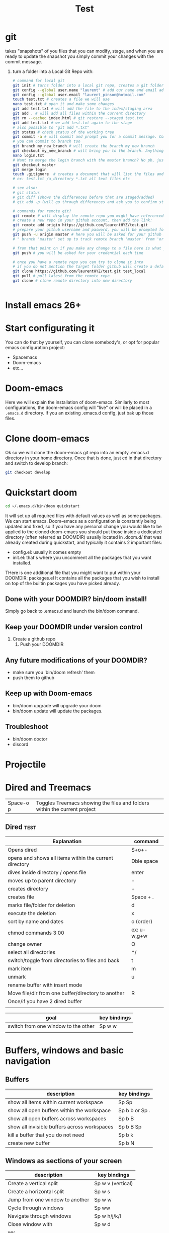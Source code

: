 
#+REVEAL_ROOT: https://cdn.jsdelivr.net/npm/reveal.js@3.8.0
#+TITLE: Test
* git
takes "snapshots" of you files that you can modify, stage, and when you are ready to update the snapshot you simply commit your changes with the commit message.
1) turn a folder into a Local Git Repo with:
   #+BEGIN_SRC sh
# command for local git
git init # turns folder into a local git repo, creates a git folder, don't touch it
git config --global user.name "laurent" # add our name and email address to your init config
git config --global user.email "laurent_pinson@hotmail.com"
touch test.txt # creates a file we will use
nano test.txt # open it and make some changes
git add test.txt # will add the file to the index/staging area
git add . # will add all files within the current directory
git rm --cached index.html # git restore --staged test.txt
git add test.txt # we add test.txt again to the stage
# also possible to "git add *.txt"
git status # check status of the working tree
git commit -a # will commit and prompt you for a commit message. Commits to master by default.
# you can commit to branch too
git branch my_new_branch # will create the branch my_new_branch
git checkout my_new_branch # will bring you to the branch. Anything  you modify or create will only exist within that branch.
nano login.txt
# Want to merge the login branch with the master branch? No pb, just go back to the master and merge
git checkout master
git merge login
touch .gitignore  # creates a document that will list the files and directories you wish to be ignored during commits
# ex: test.txt /a_directory *.txt all text files etc

# see also:
# git status
# git diff (shows the differences before that are staged/added)
# git add -p (will go through differences and ask you to confirm stage/add)

# commands for remote git?
git remote # will display the remote repo you might have referenced
# create a new repo in your github account, then add the link:
git remote add origin https://github.com/laurentHYZ/test.git
# prepare your github username and pasword, you will be prompted for them soom
git push -u origin master # here you will be asked for your github info
# " branch 'master' set up to track remote branch 'master' from 'origin'"

# from that point on if you make any change to a file here is what you need to do:
git push # you will be asked for your credential each time

# once you have a remote repo you can try to clone it into
# if you do not mention the target folder github will create a default folder with same name as origin.
git clone https://github.com/laurentHYZ/test.git test_local
git pull # pull latest from the remote repo
git clone # clone remote directory into new directory


   #+END_SRC
* Install emacs 26+
* Start configurating it
You can do that by yourself, you can clone somebody's, or opt for popular emacs configuration project:
- Spacemacs
- Doom-emacs
- etc...
* Doom-emacs
Here we will explain the installation of doom-emacs.
Similarly to most configurations, the doom-emacs config will "live" or will be placed in a =.emacs.d= directory.
If you an existing .emacs.d config, just bak up those files.
* Clone doom-emacs
Ok so we will clone the doom-emacs git repo into an empty .emacs.d directory in your home directory.
Once that is done, just cd in that directory and switch to develop branch:
#+BEGIN_SRC sh
git checkout develop
#+END_SRC
* Quickstart doom
#+BEGIN_SRC sh
cd ~/.emacs.d/bin/doom quickstart
#+END_SRC
It will set up all required files with default values as well as some packages.
We can start emacs.
Doom-emacs as a configuration is constantly being updated and fixed, so if you have any personal change you would like to be applied to the cloned doom-emacs you should put those inside a dedicated directory (often referred as DOOMDIR) usually located in .doom.d/ that was already created during quickstart, and typically it contains 2 important files:
- config.el: usually it comes empty
- init.el: that's where you uncomment all the packages that you want installed.
THere is one additional file that you might want to put within your DOOMDIR: packages.el
It contains all the packages that you wish to install on top of the builtin packages you have picked already.
** Done with your DOOMDIR? bin/doom install!
Simply go back to .emacs.d and launch the bin/doom command.
** Keep your DOOMDIR under version control
1) Create a github repo
   1) Push your DOOMDIR
** Any future modifications of  your DOOMDIR?
 - make sure you 'bin/doom refresh' them
 - push them to github
** Keep up with Doom-emacs
- bin/doom upgrade will upgrade your doom
- bin/doom update will update the packages.
** Troubleshoot
- bin/doom doctor
- discord
* Projectile
* Dired and Treemacs
| Space-o p           | Toggles Treemacs showing the files and folders within the current project |

** Dired :test:
| Explanation                                            | command     |
|--------------------------------------------------------+-------------|
| Opens dired                                            | S+o+-       |
| opens and shows all items within the current directory | Dble space  |
| dives inside directory / opens file                    | enter       |
|--------------------------------------------------------+-------------|
| moves up to parent directory                           | -           |
|--------------------------------------------------------+-------------|
| creates directory                                      | +           |
| creates file                                           | Space + .   |
| marks file/folder for deletion                         | d           |
| execute the deletion                                   | x           |
| sort by name and dates                                 | o (order)   |
| chmod commands 3:00                                    | ex: u-w,g+w |
| change owner                                           | O           |
| select all directories                                 | */          |
| switch/toggle from directories to files and back       | t           |
| mark item                                              | m           |
| unmark                                                 | u           |
| rename buffer with insert mode                         |             |
| Move file/dir from one buffer/directory to another     | R           |
| Once/if you have 2 dired buffer                        |             |
|                                                        |             |

| goal                                | key bindings |
|-------------------------------------+--------------|
| switch from one window to the other | Sp w w       |
|                                     |              |
* Buffers, windows and basic navigation
** Buffers
  | description                                  | key bindings    |
  |----------------------------------------------+-----------------|
  | show all items within current workspace      | Sp Sp           |
  | show all open buffers within the workspace   | Sp b b  or Sp . |
  | show all open buffers across workspaces      | Sp b B          |
  | show all invisible buffers across workspaces | Sp b B Sp       |
  | kill a buffer that you do not need           | Sp b k          |
  | create new buffer                            | Sp b N          |
** Windows as sections of your screen
| description                     | key bindings      |
|---------------------------------+-------------------|
| Create a vertical split         | Sp w v (vertical) |
| Create a horizontal split       | Sp w s            |
| Jump from one window to another | Sp w w            |
| Cycle through windows           | Sp ww             |
| Navigate through windows        | Sp w h/j/k/l      |
| Close window with               | Sp w d            |
| wv                              |                   |
** Frame: your emacs onscreen real-estate.
* Installing packages in doom-emacs

I think [[https://www.youtube.com/watch?v=WSF4EgQqa3Q&list=PLhXZp00uXBk4np17N39WvB80zgxlZfVwj&index=15][this]] video @4:30 is a very good summary of package installation in doom-emacs! 

| description                            | key bindings |
|----------------------------------------+--------------|
| Access your packages.el within DOOMDIR | Sp f p etc   |
|                                        |              |
|                                        |              |
|                                        |              |
 Within your packages.el you simply declare the package you wish to be downloaded and installed form the internet.
 Similar to many package management, except here there is no need to provide packages' version number.
  1) Edit your packages.el within your DOOMDIR
     #+BEGIN_SRC emacs-lisp
(package! org-super-agenda)
     #+END_SRC
  2) Go to ~/.emacs.d and bin/doom refresh
  3) Go to config.el and do the following
     #+BEGIN_SRC emacs-lisp
(def-package! org-super-agenda


  )  ;;macro used for package configuration in doom, it is a thin wrapper around use-package
     #+END_SRC
    Note: if you want to know more about def-package! here is what you can do:
   Sp-h-f(describe function)  and input _def-package!_.
* Change key-bindings
Check [[https://www.youtube.com/watch?v=FJq__bBi0nI&list=PLhXZp00uXBk4np17N39WvB80zgxlZfVwj&index=16][this video @5:20]]
* navigating your buffer with AVY
| description                                       | key bindings                              |
|---------------------------------------------------+-------------------------------------------|
| search for a (string of) character(s)             | g s Sp                                    |
| want this behavior across windows?                | Sp h v                                    |
| First let's access variable description           | Sp h v                                    |
| ...then check avy-all-windows, and toggle it to t |                                           |
| go-to word and delete it                          | g s Sp, then x-suggestedLettersCombo      |
| go-to and correct spelling with ispell            | g s Sp, UrTarget, i+suggestedLettersCombo |
| teleport                                          | g s Sp, UrTarget, t+selection             |
1) Place une chaise au niveau de la cuisine, Thales en aura besoin
   Prepare la
2) Prendre feuille bleue, la mettre sur le sol ( en lestant les coins )
3) Prendre le carton et placer chaque objet a' la place qui lui revient sur la feuille bleue.
4) INSPECTION (demander a' Papa de verifier le boulot)
5) Ouvre B, sors une recharge de colle, place la dans le pistolet C
6) prendre C, connecte son chargeur E, prepare un feuille A4
7) connecte le pistolet, connecte le tout au reseau electrique au niveau de la machine a' cafe,
8) place ta feuille A4 sous le pistolet pour proteger le plan de travail de la colle liquide qui va couler du pistolet une fois que celui ci sera pret a' ete utilise/
9) INSPECTION
10) prendre l'objet H et utilise le pour couper la bobine A afin d'obtenir des fils de longueur K
    Combien de bouts de fils? Compte le nombre de billes dans D et coupe un fil pour chaque bille
11) Marque le milieu de chaque fil a' l'aide du crayon L
12) INSPECTION+ BRIEFING

* Evil-multiedit
Powerful plugin/package by the author of spacemacs.
[[https://www.youtube.com/watch?v=zXdT5jY_ui0&list=PLhXZp00uXBk4np17N39WvB80zgxlZfVwj&index=8][Check this out]]
* Org-mode :test:
Personal knowledge Manager and outline tool.
A typical org-mode document that consists of:
- metadata
- titles and content
- tables etc
Org-mode documents are in fact simple non-prioritary text formatted.
Let's start

| description       | key bindings |
|-------------------+--------------|
| promote or demote | M-h and M-l  |
- unnumbered list
1) numbered list
** Links within org-mode
:PROPERTIES:
:ID:       b59f3691-27a2-44c2-82ff-bbfc1ef64cae
:END:

| description     | key-bindings                     |
|-----------------+----------------------------------|
| inner-doc links | =+ [[HeadlineName]]=             |
| create new link | Sp n l                           |
| cross-doc link  | Sp m l l then locate stored link |
| refiling links  |                                  |

- weblinks
[[https://www.youtube.com/watch?v=BRqjaN4-gGQ&list=PLhXZp00uXBk4np17N39WvB80zgxlZfVwj&index=10][This]]  is a great video about linking in doom-emacs.
Here is how you link:
First you copy the url you want to refer to, then you
Sp m l l, and evil-paste-after to paste (simple P will not paste, at least it did not in my emacs config).
- links to other parts of the document
This is how we would create a link to the next section called "Snippets":
== + [[Snippets]] ==
As long as you hit Enter you are take there
-Link to another part of the document: + ContentOfTheLink Sp m l target
+ [[Snippets for source code]]

+ Link to another document: visual select then Sp m l l file: +filepath :: HeadlineName or line#
  You can actually link to a word within the document, all you need is to access the variable org-link-search-must-match-exact-headline (using Sp h v)and set the default value from 'query-to-create to nil. From that point on you can simply refer to the target using the aforementioned Sp m l l, pick the file location and add ::yourWord. Voila!
 abc
+ links to elisp evaluation
  In other words we can have link that will trigger evalutation when clicked
  Here is [[elisp:(* 333 1234)][333*1234]]
abc
  All right so now we can execute code upon click, that means we can execute functions with a click, correct?
  Let's make so that the user can simply click in order to call the org-agenda function:
  You want to run the org-agenda? click [[elisp:org-agenda][here]]
  List files in my directory[[shell: ls -la][here]]
+ links to words
+ bookmarks
+ refiling links to headlines within your document


/home/laurent/.doom.d/config.el

** Snippets
*** Snippets for source code
- "<s"
#+BEGIN_SRC python :results output b
for item in range(22):
    print(item)
#+END_SRC

#+RESULTS:
#+begin_example
0
1
2
3
4
5
6
7
8
9
10
11
12
13
14
15
16
17
18
19
20
21
#+end_example

If you want to work on that code from within a dedicated buffer simple type ' (that is Sp m ').

***
**** HOLD

** Tasks statuses: works on headlines!
| description                                | key-bindings                                      |
|--------------------------------------------+---------------------------------------------------|
| access todo menu                           | Sp m t                                            |
| cycle through todo statuses                | S + <-- -->                                       |
| add your file to the sniffer               | org-agenda-file-to-front                          |
| see all todo items gathered by sniffer     | Sp o a t                                          |
| filter items by their status               | N r (0r for all tasks, 1r for TODOs)              |
|--------------------------------------------+---------------------------------------------------|
| YOU CAN FOCUS YOUR WORK ON SPECIFIC FOLDER | Access the org-agenda-files var and set its value |

** Priority cookies  S-up (for headlines again)
| description                | key-bindings |
|----------------------------+--------------|
| ajjust priority level with | S-up         |
|                            |              |

** DONE task a
** Tags with =SPC m q= and org-sparse-tree
| description                            | key-bindings |
|----------------------------------------+--------------|
| set headline tag                       | SPC m q      |
| view tagged items                      | SPC o a m    |
| view tagged portion of org-sparse-tree | C-c / m      |
Here I will only talk about local/headlin tags. We will see global tags later.
The table above shows how to set tags and view tagged items. Note that once you have tagged a title, this tag will be bound to this headline as well as with its children.
*** headline with one tag :test:
*** headline with 2 tags :test:testtag:
** Checkboxes
Todos are good, and used for headlines. When you want to be more granular and use checkboxes that's possible as well.

*** Lists types: learn to propagate changes
Imagine you have built a list of tasks. You want to go from ul to ol?
Simply modify the first element and let C-c C-c propagate the change.
+ a
+ b
+ c
+ d


*** Checkbox your list [ ] (C-c C-c won't work)
1) [-] a
   1) [X]
   2) [ ]
2) [ ] b
3) [ ] c
4) [ ] d
5) [ ]
   - [ ]
   - [ ]
   - [ ]
*** Marker/cookie to follow completion stage (/ or %)
 - [0%]
   - [ ]
   - [ ]
   - [ ]
   - [ ]
   - [ ]
*** How to reuse a virgin version of the checkbox-aided routine?
** Magit g git magit
*** magithub
magithub-clone
| description                     | key-bindings |
|---------------------------------+--------------|
| jump to the magit status buffer | C-x g        |
| refresh git status              | g r          |
| switch to open buffer           | C b b        |
| Diffing                         | D            |
| Logging                         | L            |
| Blaming                         |              |
| Staging                         | s/u/S/U      |
| ``                              |              |
* Demoing Stuff in emacs
** use command-log


* Jokes
- digression machine:
  "c'est a' tomber parterre!
  - ca veut dire quoi
  - ca veut dire ...
    - ca veut dire que blablabla. Putain arrete tes digressions a' la con
    - ok tu as raison
  - mmm c'est delicieux, une vraie tuerie"

- forewords: these sketches might seem violent and unbearable for some readers, however note that they are a soft version of reality
  - " ni shi e? ni yao mian1bao1?
    - putain get your tones straight, you are going to mess up his chinese!
    - Ok tu as raison.
    -xiexie "
    - xiexie ma1ma3!
    - fuck"
 -I am not from your hometown, I am not a whore.
    " You don't know me, you never saw me mad, beware because I am going to go mad! I am from the hood!"
    " You are from the hood, you are from wudaokou you are so tough"
    " Well I am from wudaokou, I am not from your hometown! I am not a whore!"
  -
*
* Lisp Online class
| terms   | definition |
|---------+------------|
| process |            |
Computer Science is not a science, just as geo-metrie is not about using tools to mesure areas.
Let's follow along Hal Abelson and Gerald Jay Sussman and imagine that computer science is akin to magic.
Right now we are in the early days of computer sciences and we might not realize that the heart of our work is an attempt at formalizing our intuition about the way things work. We are trying to develop a precise language that explain processes ( how to do things )
Declarative knowledge:
#+BEGIN_QUOTE
sqrt(x) is the y such that:
Y** = x  and y>= 0
#+END_QUOTE
Imperative knowledge/method/process: finding the sqrt by successive averaging
#+BEGIN_QUOTE
make a guess G
improve the guess by averaging G and x/G
keep improving the guess until it is good enough
#+END_QUOTE
135764
** what are processes? what is their relationships with procedures?
They are like magical spirits that live in the computer and do some things.
Processes are controlled by patterns of rules called procedures.
We want to use that magic, and as all sorcerers use mysterious languages ( summerian, babylonian etc )...we are going to control our spirits using a language called LISP as this language was designed to cast the spells (writing procedures) in order direct the processes.
Learning the rules of LISP is easy, just like with chess rules can be learnt in a matter of minutes.
Just like chess it is not easy to understand the consequences of the rules, and apply them properly.
Unlike chess it is frequent in computer sciences that the problems that we are trying to solve are so large that the programs can spread across thousands of page and are soon too complex to be managed by one single person...and that in fact puts some new stress on the your program...and so the corner-stone of computer science become the development of techniques to control the complexity of large systems.
Is that anything new? Various industries rely on complex systems, but they also have to deal with real components while CS is dealing with idealized components, and so when building a program there is not much difference between what you can imagine and what you can build (hence the analogy with magic).
In conclusion CS is an abstract form of engineering as you can ignore the constraints imposed by reality.
What are the techniques used in CS? some are specific to CS, some are used in other industries:
- black-box abstraction to suppress detailed implementation so as to be able to move on to bigger boxes
- conventional interfaces
  So that we can (* 2 (+ a b)) can be used with integers, vectors, wavelength etc. or any objects a, b that some coders might want to plug to our existing black box extractions.
  - generic operations
  - large-scale structures
  - OOP
  - operation of aggregates
  -
- making new design language.
  We will express in LISP the process of interpreting LISP itself.
- metalinguistic abstraction
  - interpretation apply-eval
  - ex of using the apply-eval loop to create a new language: logic programming
  - implementation on hardware
** ok let's start with lisp
questions to ask:
- primitive elements
- means of combination (using primitive elements to create new objects)
- means of abstraction ( using what we create as abstract elements )
*** Primitive data and procedures in Lisp
*** Means of combinations
In lisp 3 is a primitive data (or its representation of Plato's 3),2.5 is a primitive data, 0.5 as well.
"+" is also a primitive object in lisp.
What is the sum of 3, 2.5 and 0.5? Well let's just apply the sum operator to those 3 numbers,Gkj
(+ 3 2.5 0.5) is called a combination. Combo usually apply an operator to operands and are between parenthesis.
Note that operands themselves can be combinations:
(+ (+ 2 3) 5)

**** Prefix notation
#+CAPTION: This is the caption for the next figure link (or table)
#+NAME:   fig:SED-HR4049
[[~/Documents/tree.png]]
*** Means of abstraction with DEFINE
We can define new vocabulary
#+BEGIN_SRC common-lisp
(DEFINE A (* 5 5))
#+END_SRC
We can also define more general function
#+BEGIN_SRC common-lisp
(DEFINE (SQUARE X) (* X X))

#+END_SRC
The definition above is ok, but that's syntactic sugar (that's a more convenient way) for the real code below.
Using lambda within the definition makes it clearer that we are indeed naming something that is a procedure, and it is also more faithful to the way things happen.
#+BEGIN_SRC common-lisp
(DEFINE SQUARE (LAMBDA (X) (* X X)))
;;; Define square TO BE :
;;; make a procedure
;;; with an argument X
;;; that returns the result of multiplying X by X
#+END_SRC
#+CAPTION: This is the caption for the next figure link (or table)
#+NAME:   fig:02
[[~/Documents/COND.png]]
#+BEGIN_SRC common-lisp
(DEFINE (ABS X)
  (COND ((< X 0) (-X))
        ((= X 0) (0))
        ((> X 0) (X)) ))


#+END_SRC
Another way to write that case analysis:
#+BEGIN_SRC common-lisp
(DEFINE (ABS X)
  (IF (< X 0)
     (-X)
  X))

#+END_SRC
*** Recap of lesson 1
Note that we have now all we need to write any program.
#+CAPTION: What we have learnt until now
#+NAME:   fig:04
[[~/Documents/Lecture01table.png]]
---------------------------------------------------------------------------------------
*** Evaluating combos with the rule of substitution
How do combinations get evaluated? Let's look at the rule of substitution:
#+BEGIN_QUOTE
To evaluate an application:
-Evaluate the operator in order to get the procedure
-Evaluate the operands to get arguments
-Apply the procedure to the arguments:
    -copy the body of the procedure, substituting the arguments so that they take the place of the formal arguments in the procedure
    -evaluate the resulting new body

#+END_QUOTE
So right now and for the next lessons let's religiously believe that the computer works as follow:
#+CAPTION: That's how the computer reduces your combinations
#+NAME:   fig:05
[[~/Documents/religiously.png]]

So the reduction above is good enough for now, let's move on.
*** Evaluating conditional expression

Explaining IF and conditionals in general.
#+BEGIN_SRC common-lisp
(IF <predicate> ;;; the thing that evaluates to true or false
    <consequent>
    <alternative)
#+END_SRC

**** Should you really remember the terms Predicate, Consequent, Alternative?
:PROPERTIES:
:NOTER_DOCUMENT: /home/laurent/Downloads/sicp.pdf
:END:
Yes. Just like in sorcery: when you know the name of a spirit you have power over it!
So PCA!

#+CAPTION: Rule to evaluate and IF expression
#+NAME:   fig:05
[[~/Documents/IFexpression.png]]

***** Skeleton of sicp.pdf

****** Link on page 2: [[http://mitpress.mit.edu/sicp/][mitpress.mit.edu]]
:PROPERTIES:
:NOTER_PAGE: (2 . 0.569104)
:END:

****** Link on page 2: [[http://creativecommons.org/licenses/by-sa/4.0/][  .]]
:PROPERTIES:
:NOTER_PAGE: (2 . 0.569104)
:END:

****** Link on page 2: [[http://sicpebook.wordpress.com][2.andresraba5.6]]
:PROPERTIES:
:NOTER_PAGE: (2 . 0.793894)
:END:

****** Link on page 2: [[http://www.neilvandyke.org/sicp-texi/][2.neilvandyke4]]
:PROPERTIES:
:NOTER_PAGE: (2 . 0.816373)
:END:

****** Unofficial Texinfo Format
:PROPERTIES:
:NOTER_PAGE: (9 . 0.106602)
:END:

******* Link on page 10: [[http://ocw.mit.edu/courses/electrical-engineering-and-computer-science/6-001-structure-and-interpretation-of-computer-programs-spring-2005/video-lectures/][ ]]
:PROPERTIES:
:NOTER_PAGE: (10 . 0.724023)
:END:

******* Link on page 10: [[http://groups.csail.mit.edu/mac/classes/6.001/abelson-sussman-lectures/][ ]]
:PROPERTIES:
:NOTER_PAGE: (10 . 0.724023)
:END:

****** Dedication
:PROPERTIES:
:NOTER_PAGE: (12 . 0.106602)
:END:

****** Foreword
:PROPERTIES:
:NOTER_PAGE: (13 . 0.106602)
:END:

****** Preface to the Second Edition
:PROPERTIES:
:NOTER_PAGE: (19 . 0.106602)
:END:

******* Link on page 20: [[http://mitpress.mit.edu/sicp][hp://mitpress.mit.edu/sicp]]
:PROPERTIES:
:NOTER_PAGE: (20 . 0.592816)
:END:

****** Preface to the First Edition
:PROPERTIES:
:NOTER_PAGE: (21 . 0.106602)
:END:

****** Acknowledgments
:PROPERTIES:
:NOTER_PAGE: (25 . 0.106602)
:END:

****** Building Abstractions with Procedures
:PROPERTIES:
:NOTER_PAGE: (29 . 0.106602)
:END:

******* The Elements of Programming
:PROPERTIES:
:NOTER_PAGE: (34 . 0.106602)
:END:

******** Expressions
:PROPERTIES:
:NOTER_PAGE: (35 . 0.181276)
:END:

******** Naming and the Environment
:PROPERTIES:
:NOTER_PAGE: (38 . 0.308651)
:END:

******** Evaluating Combinations
:PROPERTIES:
:NOTER_PAGE: (40 . 0.155185)
:END:

******** Compound Procedures
:PROPERTIES:
:NOTER_PAGE: (43 . 0.257382)
:END:

******** The Substitution Model for Procedure Application
:PROPERTIES:
:NOTER_PAGE: (46 . 0.232061)
:END:

******** Conditional Expressions and Predicates
:PROPERTIES:
:NOTER_PAGE: (50 . 0.257275)
:END:

******** Example: Square Roots by Newton's Method
:PROPERTIES:
:NOTER_PAGE: (56 . 0.257705)
:END:

******** Procedures as Black-Box Abstractions
:PROPERTIES:
:NOTER_PAGE: (61 . 0.716688)
:END:

******* Procedures and the Processes They Generate
:PROPERTIES:
:NOTER_PAGE: (68 . 0.106602)
:END:

******** Linear Recursion and Iteration
:PROPERTIES:
:NOTER_PAGE: (69 . 0.385151)
:END:

******** Tree Recursion
:PROPERTIES:
:NOTER_PAGE: (75 . 0.692191)
:END:

******** Orders of Growth
:PROPERTIES:
:NOTER_PAGE: (82 . 0.51754)
:END:

******** Exponentiation
:PROPERTIES:
:NOTER_PAGE: (85 . 0.434826)
:END:

******** Greatest Common Divisors
:PROPERTIES:
:NOTER_PAGE: (90 . 0.483373)
:END:

******** Example: Testing for Primality
:PROPERTIES:
:NOTER_PAGE: (93 . 0.436026)
:END:

******* Formulating Abstractions with Higher-Order Procedures
:PROPERTIES:
:NOTER_PAGE: (102 . 0.694107)
:END:

******** Procedures as Arguments
:PROPERTIES:
:NOTER_PAGE: (104 . 0.106602)
:END:

******** Constructing Procedures Using lambda
:PROPERTIES:
:NOTER_PAGE: (111 . 0.106602)
:END:

******** Procedures as General Methods
:PROPERTIES:
:NOTER_PAGE: (117 . 0.106602)
:END:

******** Procedures as Returned Values
:PROPERTIES:
:NOTER_PAGE: (125 . 0.106602)
:END:

****** Building Abstractions with Data
:PROPERTIES:
:NOTER_PAGE: (135 . 0.106602)
:END:

******* Introduction to Data Abstraction
:PROPERTIES:
:NOTER_PAGE: (140 . 0.539942)
:END:

******** Example: Arithmetic Operations for Rational Numbers
:PROPERTIES:
:NOTER_PAGE: (141 . 0.436116)
:END:

******** Abstraction Barriers
:PROPERTIES:
:NOTER_PAGE: (146 . 0.608313)
:END:

******** What Is Meant by Data?
:PROPERTIES:
:NOTER_PAGE: (150 . 0.414269)
:END:

******** Extended Exercise: Interval Arithmetic
:PROPERTIES:
:NOTER_PAGE: (154 . 0.537704)
:END:

******* Hierarchical Data and the Closure Property
:PROPERTIES:
:NOTER_PAGE: (160 . 0.479845)
:END:

******** Representing Sequences
:PROPERTIES:
:NOTER_PAGE: (162 . 0.359687)
:END:

******** Hierarchical Structures
:PROPERTIES:
:NOTER_PAGE: (174 . 0.823308)
:END:

******** Sequences as Conventional Interfaces
:PROPERTIES:
:NOTER_PAGE: (182 . 0.444622)
:END:

******** Example: A Picture Language
:PROPERTIES:
:NOTER_PAGE: (200 . 0.497609)
:END:

******* Symbolic Data
:PROPERTIES:
:NOTER_PAGE: (220 . 0.473721)
:END:

******** Quotation
:PROPERTIES:
:NOTER_PAGE: (220 . 0.651899)
:END:

******** Example: Symbolic Differentiation
:PROPERTIES:
:NOTER_PAGE: (225 . 0.200007)
:END:

******** Example: Representing Sets
:PROPERTIES:
:NOTER_PAGE: (232 . 0.817256)
:END:

******** Example: Huffman Encoding Trees
:PROPERTIES:
:NOTER_PAGE: (246 . 0.30455)
:END:

******* Multiple Representations for Abstract Data
:PROPERTIES:
:NOTER_PAGE: (257 . 0.386996)
:END:

******** Representations for Complex Numbers
:PROPERTIES:
:NOTER_PAGE: (259 . 0.818258)
:END:

******** Tagged data
:PROPERTIES:
:NOTER_PAGE: (265 . 0.106602)
:END:

******** Data-Directed Programming and Additivity
:PROPERTIES:
:NOTER_PAGE: (270 . 0.380746)
:END:

******* Systems with Generic Operations
:PROPERTIES:
:NOTER_PAGE: (282 . 0.106602)
:END:

******** Generic Arithmetic Operations
:PROPERTIES:
:NOTER_PAGE: (282 . 0.814444)
:END:

******** Combining Data of Different Types
:PROPERTIES:
:NOTER_PAGE: (290 . 0.106602)
:END:

******** Example: Symbolic Algebra
:PROPERTIES:
:NOTER_PAGE: (301 . 0.73336)
:END:

****** Modularity, Objects, and State
:PROPERTIES:
:NOTER_PAGE: (322 . 0.106602)
:END:

******* Assignment and Local State
:PROPERTIES:
:NOTER_PAGE: (324 . 0.285175)
:END:

******** Local State Variables
:PROPERTIES:
:NOTER_PAGE: (325 . 0.385151)
:END:

******** The Benefits of Introducing Assignment
:PROPERTIES:
:NOTER_PAGE: (333 . 0.46235)
:END:

******** The Costs of Introducing Assignment
:PROPERTIES:
:NOTER_PAGE: (339 . 0.518454)
:END:

******* The Environment Model of Evaluation
:PROPERTIES:
:NOTER_PAGE: (348 . 0.576205)
:END:

******** The Rules for Evaluation
:PROPERTIES:
:NOTER_PAGE: (350 . 0.739359)
:END:

******** Applying Simple Procedures
:PROPERTIES:
:NOTER_PAGE: (355 . 0.232294)
:END:

******** Frames as the Repository of Local State
:PROPERTIES:
:NOTER_PAGE: (358 . 0.475404)
:END:

******** Internal Definitions
:PROPERTIES:
:NOTER_PAGE: (365 . 0.106602)
:END:

******* Modeling with Mutable Data
:PROPERTIES:
:NOTER_PAGE: (369 . 0.106602)
:END:

******** Mutable List Structure
:PROPERTIES:
:NOTER_PAGE: (370 . 0.106602)
:END:

******** Representing Queues
:PROPERTIES:
:NOTER_PAGE: (381 . 0.530541)
:END:

******** Representing Tables
:PROPERTIES:
:NOTER_PAGE: (388 . 0.666888)
:END:

******** A Simulator for Digital Circuits
:PROPERTIES:
:NOTER_PAGE: (397 . 0.513565)
:END:

******** Propagation of Constraints
:PROPERTIES:
:NOTER_PAGE: (414 . 0.231614)
:END:

******* Concurrency: Time Is of the Essence
:PROPERTIES:
:NOTER_PAGE: (429 . 0.106602)
:END:

******** The Nature of Time in Concurrent Systems
:PROPERTIES:
:NOTER_PAGE: (431 . 0.359687)
:END:

******** Mechanisms for Controlling Concurrency
:PROPERTIES:
:NOTER_PAGE: (438 . 0.289741)
:END:

******* Streams
:PROPERTIES:
:NOTER_PAGE: (456 . 0.539853)
:END:

******** Streams Are Delayed Lists
:PROPERTIES:
:NOTER_PAGE: (458 . 0.38508)
:END:

******** Infinite Streams
:PROPERTIES:
:NOTER_PAGE: (469 . 0.710384)
:END:

******** Exploiting the Stream Paradigm
:PROPERTIES:
:NOTER_PAGE: (481 . 0.257776)
:END:

******** Streams and Delayed Evaluation
:PROPERTIES:
:NOTER_PAGE: (498 . 0.308615)
:END:

******** Modularity of Functional Programs and Modularity of Objects
:PROPERTIES:
:NOTER_PAGE: (506 . 0.63546)
:END:

****** Metalinguistic Abstraction
:PROPERTIES:
:NOTER_PAGE: (515 . 0.106602)
:END:

******* The Metacircular Evaluator
:PROPERTIES:
:NOTER_PAGE: (520 . 0.259621)
:END:

******** The Core of the Evaluator
:PROPERTIES:
:NOTER_PAGE: (522 . 0.799957)
:END:

******** Representing Expressions
:PROPERTIES:
:NOTER_PAGE: (529 . 0.39278)
:END:

******** Evaluator Data Structures
:PROPERTIES:
:NOTER_PAGE: (540 . 0.106602)
:END:

******** Running the Evaluator as a Program
:PROPERTIES:
:NOTER_PAGE: (545 . 0.704027)
:END:

******** Data as Programs
:PROPERTIES:
:NOTER_PAGE: (550 . 0.308723)
:END:

******** Internal Definitions
:PROPERTIES:
:NOTER_PAGE: (554 . 0.506599)
:END:

******** Separating Syntactic Analysis from Execution
:PROPERTIES:
:NOTER_PAGE: (562 . 0.646079)
:END:

******* Variations on a Scheme — Lazy Evaluation
:PROPERTIES:
:NOTER_PAGE: (569 . 0.259621)
:END:

******** Normal Order and Applicative Order
:PROPERTIES:
:NOTER_PAGE: (570 . 0.106602)
:END:

******** An Interpreter with Lazy Evaluation
:PROPERTIES:
:NOTER_PAGE: (572 . 0.620866)
:END:

******** Streams as Lazy Lists
:PROPERTIES:
:NOTER_PAGE: (583 . 0.512544)
:END:

******* Variations on a Scheme — Nondeterministic Computing
:PROPERTIES:
:NOTER_PAGE: (587 . 0.106602)
:END:

******** Amb and Search
:PROPERTIES:
:NOTER_PAGE: (589 . 0.62074)
:END:

******** Examples of Nondeterministic Programs
:PROPERTIES:
:NOTER_PAGE: (595 . 0.657862)
:END:

******** Implementing the amb Evaluator
:PROPERTIES:
:NOTER_PAGE: (606 . 0.457515)
:END:

******* Logic Programming
:PROPERTIES:
:NOTER_PAGE: (622 . 0.682252)
:END:

******** Deductive Information Retrieval
:PROPERTIES:
:NOTER_PAGE: (627 . 0.563419)
:END:

******** How the Query System Works
:PROPERTIES:
:NOTER_PAGE: (643 . 0.490733)
:END:

******** Is Logic Programming Mathematical Logic?
:PROPERTIES:
:NOTER_PAGE: (655 . 0.470104)
:END:

******** Implementing the Query System
:PROPERTIES:
:NOTER_PAGE: (663 . 0.706767)
:END:

********* The Driver Loop and Instantiation
:PROPERTIES:
:NOTER_PAGE: (663 . 0.821911)
:END:

********* The Evaluator
:PROPERTIES:
:NOTER_PAGE: (666 . 0.237004)
:END:

********* Finding Assertions by Pattern Matching
:PROPERTIES:
:NOTER_PAGE: (670 . 0.391311)
:END:

********* Rules and Unification
:PROPERTIES:
:NOTER_PAGE: (673 . 0.702398)
:END:

********* Maintaining the Data Base
:PROPERTIES:
:NOTER_PAGE: (679 . 0.106602)
:END:

********* Stream Operations
:PROPERTIES:
:NOTER_PAGE: (682 . 0.776642)
:END:

********* Query Syntax Procedures
:PROPERTIES:
:NOTER_PAGE: (684 . 0.353419)
:END:

********* Frames and Bindings
:PROPERTIES:
:NOTER_PAGE: (687 . 0.536253)
:END:

****** Computing with Register Machines
:PROPERTIES:
:NOTER_PAGE: (694 . 0.106602)
:END:

******* Designing Register Machines
:PROPERTIES:
:NOTER_PAGE: (696 . 0.590889)
:END:

******** A Language for Describing Register Machines
:PROPERTIES:
:NOTER_PAGE: (700 . 0.587415)
:END:

******** Abstraction in Machine Design
:PROPERTIES:
:NOTER_PAGE: (706 . 0.378006)
:END:

******** Subroutines
:PROPERTIES:
:NOTER_PAGE: (709 . 0.529771)
:END:

******** Using a Stack to Implement Recursion
:PROPERTIES:
:NOTER_PAGE: (714 . 0.748259)
:END:

******** Instruction Summary
:PROPERTIES:
:NOTER_PAGE: (723 . 0.106602)
:END:

******* A Register-Machine Simulator
:PROPERTIES:
:NOTER_PAGE: (724 . 0.106602)
:END:

******** The Machine Model
:PROPERTIES:
:NOTER_PAGE: (726 . 0.273284)
:END:

******** The Assembler
:PROPERTIES:
:NOTER_PAGE: (732 . 0.106602)
:END:

******** Generating Execution Procedures for Instructions
:PROPERTIES:
:NOTER_PAGE: (736 . 0.692173)
:END:

******** Monitoring Machine Performance
:PROPERTIES:
:NOTER_PAGE: (746 . 0.671526)
:END:

******* Storage Allocation and Garbage Collection
:PROPERTIES:
:NOTER_PAGE: (751 . 0.106602)
:END:

******** Memory as Vectors
:PROPERTIES:
:NOTER_PAGE: (752 . 0.181258)
:END:

******** Maintaining the Illusion of Infinite Memory
:PROPERTIES:
:NOTER_PAGE: (759 . 0.720198)
:END:

******* The Explicit-Control Evaluator
:PROPERTIES:
:NOTER_PAGE: (769 . 0.106602)
:END:

******** The Core of the Explicit-Control Evaluator
:PROPERTIES:
:NOTER_PAGE: (771 . 0.563419)
:END:

******** Sequence Evaluation and Tail Recursion
:PROPERTIES:
:NOTER_PAGE: (779 . 0.759057)
:END:

******** Conditionals, Assignments, and Definitions
:PROPERTIES:
:NOTER_PAGE: (784 . 0.206543)
:END:

******** Running the Evaluator
:PROPERTIES:
:NOTER_PAGE: (787 . 0.278817)
:END:

******* Compilation
:PROPERTIES:
:NOTER_PAGE: (795 . 0.412478)
:END:

******** Structure of the Compiler
:PROPERTIES:
:NOTER_PAGE: (800 . 0.457139)
:END:

******** Compiling Expressions
:PROPERTIES:
:NOTER_PAGE: (807 . 0.36531)
:END:

******** Compiling Combinations
:PROPERTIES:
:NOTER_PAGE: (816 . 0.459592)
:END:

******** Combining Instruction Sequences
:PROPERTIES:
:NOTER_PAGE: (825 . 0.708164)
:END:

******** An Example of Compiled Code
:PROPERTIES:
:NOTER_PAGE: (830 . 0.359203)
:END:

******** Lexical Addressing
:PROPERTIES:
:NOTER_PAGE: (845 . 0.257705)
:END:

******** Interfacing Compiled Code to the Evaluator
:PROPERTIES:
:NOTER_PAGE: (850 . 0.836936)
:END:

****** References
:PROPERTIES:
:NOTER_PAGE: (862 . 0.106602)
:END:

******* Link on page 862: [[http://www.hpl.hp.com/techreports/94/HPL-94-30.html][–›]]
:PROPERTIES:
:NOTER_PAGE: (862 . 0.414754)
:END:

******* Link on page 862: [[https://www.cs.princeton.edu/~appel/papers/45.ps][–›]]
:PROPERTIES:
:NOTER_PAGE: (862 . 0.542136)
:END:

******* Link on page 862: [[http://worrydream.com/refs/Backus-CanProgrammingBeLiberated.pdf][–›]]
:PROPERTIES:
:NOTER_PAGE: (862 . 0.593088)
:END:

******* Link on page 862: [[http://dspace.mit.edu/handle/1721.1/41976][–›]]
:PROPERTIES:
:NOTER_PAGE: (862 . 0.64404)
:END:

******* Link on page 862: [[http://ijcai.org/Past%20Proceedings/IJCAI-77-VOL1/PDF/085.pdf][–›]]
:PROPERTIES:
:NOTER_PAGE: (862 . 0.822373)
:END:

******* Link on page 863: [[https://www.cs.auckland.ac.nz/~chaitin/sciamer.html][–›]]
:PROPERTIES:
:NOTER_PAGE: (863 . 0.185196)
:END:

******* Link on page 863: [[http://www.doc.ic.ac.uk/~klc/neg.html][–›]]
:PROPERTIES:
:NOTER_PAGE: (863 . 0.2871)
:END:

******* Link on page 863: [[http://mumble.net/~jar/pubs/macros_that_work.ps][–›]]
:PROPERTIES:
:NOTER_PAGE: (863 . 0.439958)
:END:

******* Link on page 863: [[http://alain.colmerauer.free.fr/alcol/ArchivesPublications/HommeMachineFr/HoMa.pdf][–›]]
:PROPERTIES:
:NOTER_PAGE: (863 . 0.516387)
:END:

******* Link on page 863: [[http://www.cs.utexas.edu/users/EWD/ewd01xx/EWD196.PDF][–›]]
:PROPERTIES:
:NOTER_PAGE: (863 . 0.694721)
:END:

******* Link on page 863: [[http://www.cs.utexas.edu/users/EWD/ewd01xx/EWD123.PDF][–›]]
:PROPERTIES:
:NOTER_PAGE: (863 . 0.771149)
:END:

******* Link on page 864: [[http://dspace.mit.edu/handle/1721.1/5750][–›]]
:PROPERTIES:
:NOTER_PAGE: (864 . 0.185196)
:END:

******* Link on page 864: [[http://dspace.mit.edu/handle/1721.1/5733][–›]]
:PROPERTIES:
:NOTER_PAGE: (864 . 0.236148)
:END:

******* Link on page 864: [[https://saltworks.stanford.edu/assets/kv359wz9060.pdf][–›]]
:PROPERTIES:
:NOTER_PAGE: (864 . 0.312576)
:END:

******* Link on page 864: [[http://www.iro.umontreal.ca/~feeley/papers/FeeleyMSc.pdf][–›]]
:PROPERTIES:
:NOTER_PAGE: (864 . 0.363528)
:END:

******* Link on page 864: [[http://citeseerx.ist.psu.edu/viewdoc/summary?doi=10.1.1.90.6978][–›]]
:PROPERTIES:
:NOTER_PAGE: (864 . 0.414482)
:END:

******* Link on page 864: [[https://www.cs.purdue.edu/homes/hosking/690M/p611-fenichel.pdf][–›]]
:PROPERTIES:
:NOTER_PAGE: (864 . 0.541862)
:END:

******* Link on page 864: [[http://citeseerx.ist.psu.edu/viewdoc/summary?doi=10.1.1.332.36][–›]]
:PROPERTIES:
:NOTER_PAGE: (864 . 0.592816)
:END:

******* Link on page 864: [[https://www.cs.indiana.edu/cgi-bin/techreports/TRNNN.cgi?trnum=TR44][–›]]
:PROPERTIES:
:NOTER_PAGE: (864 . 0.745673)
:END:

******* Link on page 865: [[http://www.dreamsongs.com/Files/WhyOfY.pdf][–›]]
:PROPERTIES:
:NOTER_PAGE: (865 . 0.108767)
:END:

******* Link on page 865: [[http://stephane.ducasse.free.fr/FreeBooks/BlueBook/Bluebook.pdf][–›]]
:PROPERTIES:
:NOTER_PAGE: (865 . 0.159719)
:END:

******* Link on page 865: [[http://citeseer.ist.psu.edu/viewdoc/summary?doi=10.1.1.81.9820][–›]]
:PROPERTIES:
:NOTER_PAGE: (865 . 0.363528)
:END:

******* Link on page 865: [[http://www.kestrel.edu/home/people/green/publications/green-raphael.pdf][–›]]
:PROPERTIES:
:NOTER_PAGE: (865 . 0.439958)
:END:

******* Link on page 865: [[http://www.unc.edu/~stotts/comp723/guttagADT77.pdf][–›]]
:PROPERTIES:
:NOTER_PAGE: (865 . 0.541862)
:END:

******* Link on page 865: [[https://groups.csail.mit.edu/mac/ftpdir/users/cph/links.ps.gz][–›]]
:PROPERTIES:
:NOTER_PAGE: (865 . 0.669244)
:END:

******* Link on page 865: [[http://groups.csail.mit.edu/mac/ftpdir/scheme-reports/synclo.ps][–›]]
:PROPERTIES:
:NOTER_PAGE: (865 . 0.720196)
:END:

******* Link on page 865: [[https://archive.org/details/AnIntroductionToTheTheoryOfNumbers-4thEd-G.h.HardyE.m.Wright][–›]]
:PROPERTIES:
:NOTER_PAGE: (865 . 0.822101)
:END:

******* Link on page 866: [[http://www.softwarepreservation.org/projects/LISP/stanford/Hearn-StandardLisp-AIM-90.pdf][–›]]
:PROPERTIES:
:NOTER_PAGE: (866 . 0.185196)
:END:

******* Link on page 866: [[http://eprints.soton.ac.uk/257577/1/funcgeo2.pdf][ version –›]]
:PROPERTIES:
:NOTER_PAGE: (866 . 0.312576)
:END:

******* Link on page 866: [[http://pmh-systems.co.uk/phAcademic/papers/funcgeo.pdf][–›]]
:PROPERTIES:
:NOTER_PAGE: (866 . 0.312576)
:END:

******* Link on page 866: [[http://dspace.mit.edu/handle/1721.1/6171][–›]]
:PROPERTIES:
:NOTER_PAGE: (866 . 0.389005)
:END:

******* Link on page 866: [[http://dspace.mit.edu/handle/1721.1/6272][–›]]
:PROPERTIES:
:NOTER_PAGE: (866 . 0.439958)
:END:

******* Link on page 866: [[http://www.cs.kent.ac.uk/people/staff/dat/miranda/whyfp90.pdf][–›]]
:PROPERTIES:
:NOTER_PAGE: (866 . 0.669244)
:END:

******* Link on page 867: [[http://www.ccs.neu.edu/scheme/pubs/dissertation-kohlbecker.pdf][–›]]
:PROPERTIES:
:NOTER_PAGE: (867 . 0.2871)
:END:

******* Link on page 867: [[http://www.doc.ic.ac.uk/~rak/papers/IFIP%2074.pdf][–›]]
:PROPERTIES:
:NOTER_PAGE: (867 . 0.439958)
:END:

******* Link on page 867: [[http://www.doc.ic.ac.uk/%7Erak/papers/LogicForProblemSolving.pdf][–›]]
:PROPERTIES:
:NOTER_PAGE: (867 . 0.49091)
:END:

******* Link on page 867: [[http://research.microsoft.com/en-us/um/people/lamport/pubs/time-clocks.pdf][–›]]
:PROPERTIES:
:NOTER_PAGE: (867 . 0.541862)
:END:

******* Link on page 867: [[http://www.bitsavers.org/pdf/xerox/parc/techReports/CSL-81-12_Report_On_The_Programming_Language_Euclid.pdf][–›]]
:PROPERTIES:
:NOTER_PAGE: (867 . 0.618291)
:END:

******* Link on page 867: [[http://dspace.mit.edu/handle/1721.1/6335][–›]]
:PROPERTIES:
:NOTER_PAGE: (867 . 0.745673)
:END:

******* Link on page 867: [[http://csg.csail.mit.edu/CSGArchives/memos/Memo-117.pdf][–›]]
:PROPERTIES:
:NOTER_PAGE: (867 . 0.822101)
:END:

******* Link on page 868: [[http://dspace.mit.edu/handle/1721.1/6296][–›]]
:PROPERTIES:
:NOTER_PAGE: (868 . 0.134242)
:END:

******* Link on page 868: [[http://dspace.mit.edu/handle/1721.1/6327][–›]]
:PROPERTIES:
:NOTER_PAGE: (868 . 0.185196)
:END:

******* Link on page 868: [[http://www-formal.stanford.edu/jmc/recursive.pdf][–›]]
:PROPERTIES:
:NOTER_PAGE: (868 . 0.261625)
:END:

******* Link on page 868: [[http://www-formal.stanford.edu/jmc/basis.html][–›]]
:PROPERTIES:
:NOTER_PAGE: (868 . 0.338053)
:END:

******* Link on page 868: [[http://www-formal.stanford.edu/jmc/history/lisp/lisp.html][–›]]
:PROPERTIES:
:NOTER_PAGE: (868 . 0.389005)
:END:

******* Link on page 868: [[http://www.softwarepreservation.org/projects/LISP/book/LISP%201.5%20Programmers%20Manual.pdf/view][–›]]
:PROPERTIES:
:NOTER_PAGE: (868 . 0.465433)
:END:

******* Link on page 868: [[http://dspace.mit.edu/handle/1721.1/6203][–›]]
:PROPERTIES:
:NOTER_PAGE: (868 . 0.516387)
:END:

******* Link on page 868: [[http://www.cs.cmu.edu/~glmiller/Publications/b2hd-Mi76.html][–›]]
:PROPERTIES:
:NOTER_PAGE: (868 . 0.567339)
:END:

******* Link on page 868: [[http://dspace.mit.edu/handle/1721.1/6622][–›]]
:PROPERTIES:
:NOTER_PAGE: (868 . 0.643767)
:END:

******* Link on page 868: [[http://www.softwarepreservation.org/projects/LISP/MIT/Moon-MACLISP_Reference_Manual-Apr_08_1974.pdf/view][–›]]
:PROPERTIES:
:NOTER_PAGE: (868 . 0.694721)
:END:

******* Link on page 868: [[http://www.unlambda.com/lmman/index.html][–›]]
:PROPERTIES:
:NOTER_PAGE: (868 . 0.745673)
:END:

******* Link on page 869: [[http://maclisp.info/pitmanual][–›]]
:PROPERTIES:
:NOTER_PAGE: (869 . 0.185196)
:END:

******* Link on page 869: [[http://www.catb.org/jargon/][–›]]
:PROPERTIES:
:NOTER_PAGE: (869 . 0.2871)
:END:

******* Link on page 869: [[http://people.csail.mit.edu/riastradh/t/adams82t.pdf][–›]]
:PROPERTIES:
:NOTER_PAGE: (869 . 0.439958)
:END:

******* Link on page 869: [[http://people.csail.mit.edu/jaffer/r4rs.pdf][–›]]
:PROPERTIES:
:NOTER_PAGE: (869 . 0.49091)
:END:

******* Link on page 869: [[http://people.csail.mit.edu/rivest/Rsapaper.pdf][–›]]
:PROPERTIES:
:NOTER_PAGE: (869 . 0.567339)
:END:

******* Link on page 869: [[http://citeseerx.ist.psu.edu/viewdoc/download?doi=10.1.1.123.8503&rep=rep1&type=pdf][–›]]
:PROPERTIES:
:NOTER_PAGE: (869 . 0.720196)
:END:

******* Link on page 869: [[http://dspace.mit.edu/handle/1721.1/5753][–›]]
:PROPERTIES:
:NOTER_PAGE: (869 . 0.796624)
:END:

******* Link on page 870: [[http://www.cs.cmu.edu/Groups/AI/html/cltl/cltl2.html][–›]]
:PROPERTIES:
:NOTER_PAGE: (870 . 0.210671)
:END:

******* Link on page 870: [[http://dspace.mit.edu/handle/1721.1/5794][–›]]
:PROPERTIES:
:NOTER_PAGE: (870 . 0.2871)
:END:

******* Link on page 870: [[http://www.dourish.com/goodies/jargon.html][–›]]
:PROPERTIES:
:NOTER_PAGE: (870 . 0.363528)
:END:

******* Link on page 870: [[http://dspace.mit.edu/handle/1721.1/5803][–›]]
:PROPERTIES:
:NOTER_PAGE: (870 . 0.49091)
:END:

******* Link on page 870: [[http://dspace.mit.edu/handle/1721.1/6312][–›]]
:PROPERTIES:
:NOTER_PAGE: (870 . 0.567339)
:END:

******* Link on page 870: [[http://groups.csail.mit.edu/mac/users/wisdom/ss-chaos.pdf][–›]]
:PROPERTIES:
:NOTER_PAGE: (870 . 0.618291)
:END:

******* Link on page 870: [[http://dspace.mit.edu/handle/1721.1/6184][–›]]
:PROPERTIES:
:NOTER_PAGE: (870 . 0.694721)
:END:

******* Link on page 870: [[https://www.cl.cam.ac.uk/techreports/UCAM-CL-TR-574.pdf][–›]]
:PROPERTIES:
:NOTER_PAGE: (870 . 0.771149)
:END:

******* Link on page 870: [[http://www.softwarepreservation.org/projects/LISP/interlisp/Interlisp-Oct_1974.pdf/view][–›]]
:PROPERTIES:
:NOTER_PAGE: (870 . 0.822101)
:END:

******* Link on page 871: [[http://www.diku.dk/OLD/undervisning/2005e/224/papers/Wand80.pdf][–›]]
:PROPERTIES:
:NOTER_PAGE: (871 . 0.312576)
:END:

******* Link on page 871: [[http://dspace.mit.edu/handle/1721.1/7095][–›]]
:PROPERTIES:
:NOTER_PAGE: (871 . 0.439958)
:END:

******* Link on page 871: [[http://www.aaai.org/Papers/AAAI/1987/AAAI87-011.pdf][–›]]
:PROPERTIES:
:NOTER_PAGE: (871 . 0.567339)
:END:

****** List of Exercises
:PROPERTIES:
:NOTER_PAGE: (872 . 0.106602)
:END:

****** List of Figures
:PROPERTIES:
:NOTER_PAGE: (874 . 0.106602)
:END:

****** Index
:PROPERTIES:
:NOTER_PAGE: (876 . 0.106602)
:END:

****** Colophon
:PROPERTIES:
:NOTER_PAGE: (883 . 0.106602)
:END:

******* Link on page 883: [[http://newgottland.com/2012/02/09/before-the-ereader-there-was-the-wheelreader/ramelli_bookwheel_1032px/][New Goland]]
:PROPERTIES:
:NOTER_PAGE: (883 . 0.391639)
:END:



**** Notes on sicp-pocket.pdf
:PROPERTIES:
:NOTER_DOCUMENT: /home/laurent/Downloads/sicp-pocket.pdf
:END:

***** Skeleton

****** Link on page 2: [[http://mitpress.mit.edu/sicp/][mitpress.mit.edu]]
:PROPERTIES:
:NOTER_PAGE: (2 . 0.568176)
:END:

****** Link on page 2: [[http://creativecommons.org/licenses/by-sa/3.0/][CC BY-SA 3.0]]
:PROPERTIES:
:NOTER_PAGE: (2 . 0.568176)
:END:

****** Link on page 2: [[http://sicpebook.wordpress.com][2.andresraba4]]
:PROPERTIES:
:NOTER_PAGE: (2 . 0.882385)
:END:

****** Link on page 2: [[http://www.neilvandyke.org/sicp-texi/][2.neilvandyke4]]
:PROPERTIES:
:NOTER_PAGE: (2 . 0.915876)
:END:

****** Unofficial Texinfo Format
:PROPERTIES:
:NOTER_PAGE: (11 . 0.040909)
:END:

******* Link on page 13: [[http://ocw.mit.edu/courses/electrical-engineering-and-computer-science/6-001-structure-and-interpretation-of-computer-programs-spring-2005/video-lectures/][MIT OCW]]
:PROPERTIES:
:NOTER_PAGE: (13 . 0.074413)
:END:

******* Link on page 13: [[http://groups.csail.mit.edu/mac/classes/6.001/abelson-sussman-lectures/][MIT CSAIL]]
:PROPERTIES:
:NOTER_PAGE: (13 . 0.074413)
:END:

****** Dedication
:PROPERTIES:
:NOTER_PAGE: (14 . 0.040909)
:END:

****** Foreword
:PROPERTIES:
:NOTER_PAGE: (15 . 0.040909)
:END:

****** Preface to the Second Edition
:PROPERTIES:
:NOTER_PAGE: (23 . 0.040909)
:END:

******* Link on page 24: [[http://mitpress.mit.edu/sicp][http://mitpress.mit.edu]]
:PROPERTIES:
:NOTER_PAGE: (24 . 0.788235)
:END:

******* Link on page 24: [[http://mitpress.mit.edu/sicp][/sicp]]
:PROPERTIES:
:NOTER_PAGE: (24 . 0.821728)
:END:

****** Preface to the First Edition
:PROPERTIES:
:NOTER_PAGE: (25 . 0.040909)
:END:

****** Acknowledgements
:PROPERTIES:
:NOTER_PAGE: (30 . 0.040909)
:END:

****** Building Abstractions with Procedures
:PROPERTIES:
:NOTER_PAGE: (35 . 0.040909)
:END:

******* The Elements of Programming
:PROPERTIES:
:NOTER_PAGE: (41 . 0.392352)
:END:

******** Expressions
:PROPERTIES:
:NOTER_PAGE: (43 . 0.128256)
:END:

******** Naming and the Environment
:PROPERTIES:
:NOTER_PAGE: (46 . 0.493033)
:END:

******** Evaluating Combinations
:PROPERTIES:
:NOTER_PAGE: (48 . 0.730694)
:END:

******** Compound Procedures
:PROPERTIES:
:NOTER_PAGE: (53 . 0.040909)
:END:

******** The Substitution Model for Procedure Application
:PROPERTIES:
:NOTER_PAGE: (56 . 0.364561)
:END:

******** Conditional Expressions and Predicates
:PROPERTIES:
:NOTER_PAGE: (61 . 0.326241)
:END:

******** Example: Square Roots by Newton's Method
:PROPERTIES:
:NOTER_PAGE: (68 . 0.391152)
:END:

******** Procedures as Black-Box Abstractions
:PROPERTIES:
:NOTER_PAGE: (75 . 0.432877)
:END:

******* Procedures and the Processes They Generate
:PROPERTIES:
:NOTER_PAGE: (83 . 0.515342)
:END:
the procedure definition binds its formal parameters.
In a procedure definition, the bound variables de-clared as the formal parameters of the procedure have thebody of the procedure as their scope.

Knowing the rules is not enough, we should know the consequences of our procedure on the processes they trigger:
To become experts, we mustlearn to visualize the processes generated by various typesof procedures

******** Linear Recursion and Iteration
:PROPERTIES:
:NOTER_PAGE: (85 . 0.465186)
:END:

******** Tree Recursion
:PROPERTIES:
:NOTER_PAGE: (93 . 0.32732)
:END:

******** Orders of Growth
:PROPERTIES:
:NOTER_PAGE: (102 . 0.040909)
:END:

******** Exponentiation
:PROPERTIES:
:NOTER_PAGE: (105 . 0.401599)
:END:

******** Greatest Common Divisors
:PROPERTIES:
:NOTER_PAGE: (112 . 0.040909)
:END:

******** Example: Testing for Primality
:PROPERTIES:
:NOTER_PAGE: (115 . 0.666326)
:END:

******* Formulating Abstractions with Higher-Order Procedures
:PROPERTIES:
:NOTER_PAGE: (128 . 0.040909)
:END:

******** Procedures as Arguments
:PROPERTIES:
:NOTER_PAGE: (129 . 0.478283)
:END:

******** Constructing Procedures Using Lambda
:PROPERTIES:
:NOTER_PAGE: (137 . 0.533932)
:END:
This construct is so useful that there is a special form called
let to make its use more convenient. Using let , the f pro-
cedure could be written as:

#+BEGIN_SRC common-lisp
(define (f x y)
(let ((a (+ 1 (* x y)))
(b (- 1 y)))
(+ (* x (square a))
(* y b)
(* a b))))
;;;The general form of a let expression is
(let (( 〈v ar 1 〉 〈exp 1 〉 )
( 〈v ar 2 〉 〈exp 2 〉 )
...
( 〈v ar n 〉 〈exp n 〉 ))
〈 body 〉 )
;;;which can be thought of as saying
;;;let 〈v ar 1 〉 have the value 〈exp 1 〉 and
;;;〈v ar 2 〉 have the value 〈exp 2 〉 and
;;;...
;;;in
;;;〈v ar n 〉 have the value 〈exp n 〉
;;;〈 body 〉
#+END_SRC
******** Procedures as General Methods
:PROPERTIES:
:NOTER_PAGE: (144 . 0.371458)
:END:

******** Procedures as Returned Values
:PROPERTIES:
:NOTER_PAGE: (154 . 0.040909)
:END:

****** Building Abstractions with Data
:PROPERTIES:
:NOTER_PAGE: (166 . 0.040909)
:END:

******* Introduction to Data Abstraction
:PROPERTIES:
:NOTER_PAGE: (173 . 0.040909)
:END:

******** Example: Arithmetic Operations for Rational Numbers
:PROPERTIES:
:NOTER_PAGE: (174 . 0.167055)
:END:

******** Abstraction Barriers
:PROPERTIES:
:NOTER_PAGE: (181 . 0.040909)
:END:

******** What Is Meant by Data?
:PROPERTIES:
:NOTER_PAGE: (185 . 0.704534)
:END:

******** Extended Exercise: Interval Arithmetic
:PROPERTIES:
:NOTER_PAGE: (191 . 0.040909)
:END:

******* Hierarchical Data and the Closure Property
:PROPERTIES:
:NOTER_PAGE: (198 . 0.42355)
:END:

******** Representing Sequences
:PROPERTIES:
:NOTER_PAGE: (201 . 0.040909)
:END:

******** Hierarchical Structures
:PROPERTIES:
:NOTER_PAGE: (216 . 0.413706)
:END:

******** Sequences as Conventional Interfaces
:PROPERTIES:
:NOTER_PAGE: (225 . 0.431779)
:END:

******** Example: A Picture Language
:PROPERTIES:
:NOTER_PAGE: (249 . 0.460772)
:END:

******* Symbolic Data
:PROPERTIES:
:NOTER_PAGE: (274 . 0.52164)
:END:

******** Quotation
:PROPERTIES:
:NOTER_PAGE: (274 . 0.761345)
:END:

******** Example: Symbolic Differentiation
:PROPERTIES:
:NOTER_PAGE: (280 . 0.310283)
:END:

******** Example: Representing Sets
:PROPERTIES:
:NOTER_PAGE: (290 . 0.040909)
:END:

******** Example: Huffman Encoding Trees
:PROPERTIES:
:NOTER_PAGE: (307 . 0.771518)
:END:

******* Multiple Representations for Abstract Data
:PROPERTIES:
:NOTER_PAGE: (322 . 0.465251)
:END:

******** Representations for Complex Numbers
:PROPERTIES:
:NOTER_PAGE: (326 . 0.299706)
:END:

******** Tagged data
:PROPERTIES:
:NOTER_PAGE: (332 . 0.604059)
:END:

******** Data-Directed Programming and Additivity
:PROPERTIES:
:NOTER_PAGE: (339 . 0.8072)
:END:

******* Systems with Generic Operations
:PROPERTIES:
:NOTER_PAGE: (355 . 0.331433)
:END:

******** Generic Arithmetic Operations
:PROPERTIES:
:NOTER_PAGE: (357 . 0.040909)
:END:

******** Combining Data of Different Types
:PROPERTIES:
:NOTER_PAGE: (365 . 0.804721)
:END:

******** Example: Symbolic Algebra
:PROPERTIES:
:NOTER_PAGE: (381 . 0.430764)
:END:

****** Modularity, Objects, and State
:PROPERTIES:
:NOTER_PAGE: (407 . 0.040909)
:END:

******* Assignment and Local State
:PROPERTIES:
:NOTER_PAGE: (409 . 0.388348)
:END:

******** Local State Variables
:PROPERTIES:
:NOTER_PAGE: (410 . 0.771518)
:END:

******** The Benefits of Introducing Assignment
:PROPERTIES:
:NOTER_PAGE: (421 . 0.127268)
:END:

******** The Costs of Introducing Assignment
:PROPERTIES:
:NOTER_PAGE: (429 . 0.040909)
:END:

******* The Environment Model of Evaluation
:PROPERTIES:
:NOTER_PAGE: (440 . 0.514877)
:END:

******** The Rules for Evaluation
:PROPERTIES:
:NOTER_PAGE: (443 . 0.300223)
:END:

******** Applying Simple Procedures
:PROPERTIES:
:NOTER_PAGE: (448 . 0.593939)
:END:

******** Frames as the Repository of Local State
:PROPERTIES:
:NOTER_PAGE: (453 . 0.040909)
:END:

******** Internal Definitions
:PROPERTIES:
:NOTER_PAGE: (460 . 0.693903)
:END:

******* Modeling with Mutable Data
:PROPERTIES:
:NOTER_PAGE: (465 . 0.526884)
:END:

******** Mutable List Structure
:PROPERTIES:
:NOTER_PAGE: (466 . 0.805011)
:END:

******** Representing Queues
:PROPERTIES:
:NOTER_PAGE: (481 . 0.558209)
:END:

******** Representing Tables
:PROPERTIES:
:NOTER_PAGE: (490 . 0.259124)
:END:

******** A Simulator for Digital Circuits
:PROPERTIES:
:NOTER_PAGE: (501 . 0.26179)
:END:

******** Propagation of Constraints
:PROPERTIES:
:NOTER_PAGE: (522 . 0.30386)
:END:

******* Concurrency: Time Is of the Essence
:PROPERTIES:
:NOTER_PAGE: (542 . 0.040909)
:END:

******** The Nature of Time in Concurrent Systems
:PROPERTIES:
:NOTER_PAGE: (545 . 0.040909)
:END:

******** Mechanisms for Controlling Concurrency
:PROPERTIES:
:NOTER_PAGE: (553 . 0.606248)
:END:

******* Streams
:PROPERTIES:
:NOTER_PAGE: (578 . 0.409298)
:END:

******** Streams Are Delayed Lists
:PROPERTIES:
:NOTER_PAGE: (580 . 0.567145)
:END:

******** Infinite Streams
:PROPERTIES:
:NOTER_PAGE: (596 . 0.040909)
:END:

******** Exploiting the Stream Paradigm
:PROPERTIES:
:NOTER_PAGE: (610 . 0.040909)
:END:

******** Streams and Delayed Evaluation
:PROPERTIES:
:NOTER_PAGE: (631 . 0.463248)
:END:

******** Modularity of Functional Programs and Modularity of Objects
:PROPERTIES:
:NOTER_PAGE: (642 . 0.124795)
:END:

****** Metalinguistic Abstraction
:PROPERTIES:
:NOTER_PAGE: (652 . 0.040909)
:END:

******* The Metacircular Evaluator
:PROPERTIES:
:NOTER_PAGE: (658 . 0.407552)
:END:

******** The Core of the Evaluator
:PROPERTIES:
:NOTER_PAGE: (661 . 0.698963)
:END:

******** Representing Expressions
:PROPERTIES:
:NOTER_PAGE: (670 . 0.318209)
:END:

******** Evaluator Data Structures
:PROPERTIES:
:NOTER_PAGE: (683 . 0.269347)
:END:

******** Running the Evaluator as a Program
:PROPERTIES:
:NOTER_PAGE: (690 . 0.838502)
:END:

******** Data as Programs
:PROPERTIES:
:NOTER_PAGE: (696 . 0.566717)
:END:

******** Internal Definitions
:PROPERTIES:
:NOTER_PAGE: (702 . 0.191389)
:END:

******** Separating Syntactic Analysis from Execution
:PROPERTIES:
:NOTER_PAGE: (713 . 0.040909)
:END:

******* Variations on a Scheme --- Lazy Evaluation
:PROPERTIES:
:NOTER_PAGE: (722 . 0.040909)
:END:

******** Normal Order and Applicative Order
:PROPERTIES:
:NOTER_PAGE: (723 . 0.140044)
:END:

******** An Interpreter with Lazy Evaluation
:PROPERTIES:
:NOTER_PAGE: (726 . 0.737737)
:END:

******** Streams as Lazy Lists
:PROPERTIES:
:NOTER_PAGE: (740 . 0.637262)
:END:

******* Variations on a Scheme --- Nondeterministic Computing
:PROPERTIES:
:NOTER_PAGE: (745 . 0.147407)
:END:

******** Amb and Search
:PROPERTIES:
:NOTER_PAGE: (748 . 0.64542)
:END:

******** Examples of Nondeterministic Programs
:PROPERTIES:
:NOTER_PAGE: (756 . 0.703136)
:END:

******** Implementing the Amb Evaluator
:PROPERTIES:
:NOTER_PAGE: (771 . 0.040909)
:END:

******* Logic Programming
:PROPERTIES:
:NOTER_PAGE: (791 . 0.529601)
:END:

******** Deductive Information Retrieval
:PROPERTIES:
:NOTER_PAGE: (798 . 0.040909)
:END:

******** How the Query System Works
:PROPERTIES:
:NOTER_PAGE: (817 . 0.670754)
:END:

******** Is Logic Programming Mathematical Logic?
:PROPERTIES:
:NOTER_PAGE: (833 . 0.040909)
:END:

******** Implementing the Query System
:PROPERTIES:
:NOTER_PAGE: (843 . 0.530423)
:END:

********* The Driver Loop and Instantiation
:PROPERTIES:
:NOTER_PAGE: (843 . 0.704534)
:END:

********* The Evaluator
:PROPERTIES:
:NOTER_PAGE: (846 . 0.765682)
:END:

********* Finding Assertions by Pattern Matching
:PROPERTIES:
:NOTER_PAGE: (852 . 0.23355)
:END:

********* Rules and Unification
:PROPERTIES:
:NOTER_PAGE: (856 . 0.801938)
:END:

********* Maintaining the Data Base
:PROPERTIES:
:NOTER_PAGE: (864 . 0.468693)
:END:

********* Stream Operations
:PROPERTIES:
:NOTER_PAGE: (869 . 0.494222)
:END:

********* Query Syntax Procedures
:PROPERTIES:
:NOTER_PAGE: (871 . 0.212563)
:END:

********* Frames and Bindings
:PROPERTIES:
:NOTER_PAGE: (875 . 0.492064)
:END:

****** Computing with Register Machines
:PROPERTIES:
:NOTER_PAGE: (883 . 0.040909)
:END:

******* Designing Register Machines
:PROPERTIES:
:NOTER_PAGE: (886 . 0.040909)
:END:

******** A Language for Describing Register Machines
:PROPERTIES:
:NOTER_PAGE: (891 . 0.040909)
:END:

******** Abstraction in Machine Design
:PROPERTIES:
:NOTER_PAGE: (898 . 0.570278)
:END:

******** Subroutines
:PROPERTIES:
:NOTER_PAGE: (903 . 0.040909)
:END:

******** Using a Stack to Implement Recursion
:PROPERTIES:
:NOTER_PAGE: (908 . 0.603771)
:END:

******** Instruction Summary
:PROPERTIES:
:NOTER_PAGE: (919 . 0.040909)
:END:

******* A Register-Machine Simulator
:PROPERTIES:
:NOTER_PAGE: (920 . 0.46569)
:END:

******** The Machine Model
:PROPERTIES:
:NOTER_PAGE: (923 . 0.292513)
:END:

******** The Assembler
:PROPERTIES:
:NOTER_PAGE: (931 . 0.636152)
:END:

******** Generating Execution Procedures for Instructions
:PROPERTIES:
:NOTER_PAGE: (938 . 0.299366)
:END:

******** Monitoring Machine Performance
:PROPERTIES:
:NOTER_PAGE: (952 . 0.298355)
:END:

******* Storage Allocation and Garbage Collection
:PROPERTIES:
:NOTER_PAGE: (957 . 0.565726)
:END:

******** Memory as Vectors
:PROPERTIES:
:NOTER_PAGE: (959 . 0.040909)
:END:

******** Maintaining the Illusion of Infinite Memory
:PROPERTIES:
:NOTER_PAGE: (969 . 0.507069)
:END:

******* The Explicit-Control Evaluator
:PROPERTIES:
:NOTER_PAGE: (982 . 0.129372)
:END:

******** The Core of the Explicit-Control Evaluator
:PROPERTIES:
:NOTER_PAGE: (985 . 0.430554)
:END:

******** Sequence Evaluation and Tail Recursion
:PROPERTIES:
:NOTER_PAGE: (997 . 0.271495)
:END:

******** Conditionals, Assignments, and Definitions
:PROPERTIES:
:NOTER_PAGE: (1003 . 0.040909)
:END:

******** Running the Evaluator
:PROPERTIES:
:NOTER_PAGE: (1007 . 0.397271)
:END:

******* Compilation
:PROPERTIES:
:NOTER_PAGE: (1018 . 0.040909)
:END:

******** Structure of the Compiler
:PROPERTIES:
:NOTER_PAGE: (1024 . 0.637551)
:END:

******** Compiling Expressions
:PROPERTIES:
:NOTER_PAGE: (1033 . 0.396534)
:END:

******** Compiling Combinations
:PROPERTIES:
:NOTER_PAGE: (1046 . 0.731531)
:END:

******** Combining Instruction Sequences
:PROPERTIES:
:NOTER_PAGE: (1061 . 0.040909)
:END:

******** An Example of Compiled Code
:PROPERTIES:
:NOTER_PAGE: (1067 . 0.380611)
:END:

******** Lexical Addressing
:PROPERTIES:
:NOTER_PAGE: (1086 . 0.47185)
:END:

******** Interfacing Compiled Code to the Evaluator
:PROPERTIES:
:NOTER_PAGE: (1094 . 0.040909)
:END:

****** References
:PROPERTIES:
:NOTER_PAGE: (1108 . 0.040909)
:END:

******* Link on page 1108: [[http://www.hpl.hp.com/techreports/94/HPL-94-30.html][(Online)]]
:PROPERTIES:
:NOTER_PAGE: (1108 . 0.28771)
:END:

******* Link on page 1108: [[http://citeseer.ist.psu.edu/viewdoc/summary?doi=10.1.1.39.8219][(Online)]]
:PROPERTIES:
:NOTER_PAGE: (1108 . 0.538696)
:END:

******* Link on page 1108: [[http://www.stanford.edu/class/cs242/readings/backus.pdf][(Online)]]
:PROPERTIES:
:NOTER_PAGE: (1108 . 0.643)
:END:

******* Link on page 1108: [[http://dspace.mit.edu/handle/1721.1/41976][(Online)]]
:PROPERTIES:
:NOTER_PAGE: (1108 . 0.750677)
:END:

******* Link on page 1109: [[http://ijcai.org/Past%20Proceedings/IJCAI-77-VOL1/PDF/085.pdf][(Online)]]
:PROPERTIES:
:NOTER_PAGE: (1109 . 0.141548)
:END:

******* Link on page 1109: [[http://www.doc.ic.ac.uk/~klc/neg.html][(Online)]]
:PROPERTIES:
:NOTER_PAGE: (1109 . 0.541866)
:END:

******* Link on page 1109: [[http://mumble.net/~jar/pubs/macros_that_work.ps][(Online)]]
:PROPERTIES:
:NOTER_PAGE: (1109 . 0.772546)
:END:

******* Link on page 1110: [[http://www.cs.utexas.edu/users/EWD/ewd01xx/EWD196.PDF][(Online)]]
:PROPERTIES:
:NOTER_PAGE: (1110 . 0.319604)
:END:

******* Link on page 1110: [[http://www.cs.utexas.edu/users/EWD/ewd01xx/EWD123.PDF][(Online)]]
:PROPERTIES:
:NOTER_PAGE: (1110 . 0.425819)
:END:

******* Link on page 1110: [[http://dspace.mit.edu/handle/1721.1/5750][(Online)]]
:PROPERTIES:
:NOTER_PAGE: (1110 . 0.637932)
:END:

******* Link on page 1110: [[http://dspace.mit.edu/handle/1721.1/5733][(Online)]]
:PROPERTIES:
:NOTER_PAGE: (1110 . 0.710417)
:END:

******* Link on page 1111: [[http://citeseerx.ist.psu.edu/viewdoc/summary?doi=10.1.1.90.6978][(Online)]]
:PROPERTIES:
:NOTER_PAGE: (1111 . 0.109339)
:END:

******* Link on page 1111: [[https://www.cs.indiana.edu/cgi-bin/techreports/TRNNN.cgi?trnum=TR44][(Online)]]
:PROPERTIES:
:NOTER_PAGE: (1111 . 0.639216)
:END:

******* Link on page 1111: [[http://www.dreamsongs.com/Files/WhyOfY.pdf][(Online)]]
:PROPERTIES:
:NOTER_PAGE: (1111 . 0.817675)
:END:

******* Link on page 1112: [[http://citeseer.ist.psu.edu/viewdoc/summary?doi=10.1.1.81.9820][(Online)]]
:PROPERTIES:
:NOTER_PAGE: (1112 . 0.320006)
:END:

******* Link on page 1112: [[http://www-sst.informatik.tu-cottbus.de/~db/doc/People/Broy/Software-Pioneers/Guttag_hist.pdf][(Online)]]
:PROPERTIES:
:NOTER_PAGE: (1112 . 0.671023)
:END:

******* Link on page 1112: [[ftp://ftp.cs.indiana.edu/pub/scheme-repository/doc/prop/synclo.ps.gz][(Online)]]
:PROPERTIES:
:NOTER_PAGE: (1112 . 0.921965)
:END:

******* Link on page 1113: [[http://users.ecs.soton.ac.uk/ph/papers/funcgeo2.pdf][(2002]]
:PROPERTIES:
:NOTER_PAGE: (1113 . 0.55839)
:END:

******* Link on page 1113: [[http://users.ecs.soton.ac.uk/ph/funcgeo.pdf][(Online)]]
:PROPERTIES:
:NOTER_PAGE: (1113 . 0.55839)
:END:

******* Link on page 1113: [[http://users.ecs.soton.ac.uk/ph/papers/funcgeo2.pdf][version)]]
:PROPERTIES:
:NOTER_PAGE: (1113 . 0.593862)
:END:

******* Link on page 1113: [[http://dspace.mit.edu/handle/1721.1/6171][(Online)]]
:PROPERTIES:
:NOTER_PAGE: (1113 . 0.737516)
:END:

******* Link on page 1113: [[http://dspace.mit.edu/handle/1721.1/6272][(Online)]]
:PROPERTIES:
:NOTER_PAGE: (1113 . 0.845295)
:END:

******* Link on page 1114: [[http://www.cs.kent.ac.uk/people/staff/dat/miranda/whyfp90.pdf][(Online)]]
:PROPERTIES:
:NOTER_PAGE: (1114 . 0.308507)
:END:

******* Link on page 1115: [[http://www.ccs.neu.edu/scheme/pubs/dissertation-kohlbecker.pdf][(Online)]]
:PROPERTIES:
:NOTER_PAGE: (1115 . 0.107893)
:END:

******* Link on page 1115: [[http://www.doc.ic.ac.uk/~rak/papers/IFIP%2074.pdf][(Online)]]
:PROPERTIES:
:NOTER_PAGE: (1115 . 0.388398)
:END:

******* Link on page 1115: [[http://www.stanford.edu/class/cs240/readings/lamport.pdf][(Online)]]
:PROPERTIES:
:NOTER_PAGE: (1115 . 0.56819)
:END:

******* Link on page 1115: [[http://www.bitsavers.org/pdf/xerox/parc/techReports/CSL-81-12_Report_On_The_Programming_Language_Euclid.pdf][(Online)]]
:PROPERTIES:
:NOTER_PAGE: (1115 . 0.708682)
:END:

******* Link on page 1115: [[http://dspace.mit.edu/handle/1721.1/6335][(Online)]]
:PROPERTIES:
:NOTER_PAGE: (1115 . 0.921965)
:END:

******* Link on page 1116: [[http://csg.csail.mit.edu/CSGArchives/memos/Memo-117.pdf][(Online)]]
:PROPERTIES:
:NOTER_PAGE: (1116 . 0.107653)
:END:

******* Link on page 1116: [[http://dspace.mit.edu/handle/1721.1/6296][(Online)]]
:PROPERTIES:
:NOTER_PAGE: (1116 . 0.219438)
:END:

******* Link on page 1116: [[http://dspace.mit.edu/handle/1721.1/6327][(Online)]]
:PROPERTIES:
:NOTER_PAGE: (1116 . 0.333127)
:END:

******* Link on page 1116: [[http://www-formal.stanford.edu/jmc/recursive.html][(Online)]]
:PROPERTIES:
:NOTER_PAGE: (1116 . 0.44229)
:END:

******* Link on page 1116: [[http://www-formal.stanford.edu/jmc/basis.html][(Online)]]
:PROPERTIES:
:NOTER_PAGE: (1116 . 0.587566)
:END:

******* Link on page 1116: [[http://www-formal.stanford.edu/jmc/history/lisp.html][(Online)]]
:PROPERTIES:
:NOTER_PAGE: (1116 . 0.699729)
:END:

******* Link on page 1116: [[http://www.softwarepreservation.org/projects/LISP/book/LISP%201.5%20Programmers%20Manual.pdf/view][(Online)]]
:PROPERTIES:
:NOTER_PAGE: (1116 . 0.810658)
:END:

******* Link on page 1116: [[http://dspace.mit.edu/handle/1721.1/6203][(Online)]]
:PROPERTIES:
:NOTER_PAGE: (1116 . 0.922203)
:END:

******* Link on page 1117: [[http://www.cs.cmu.edu/~glmiller/Publications/b2hd-Mi76.html][(Online)]]
:PROPERTIES:
:NOTER_PAGE: (1117 . 0.109339)
:END:

******* Link on page 1117: [[http://dspace.mit.edu/handle/1721.1/6622][(Online)]]
:PROPERTIES:
:NOTER_PAGE: (1117 . 0.218054)
:END:

******* Link on page 1117: [[http://www.softwarepreservation.org/projects/LISP/MIT/Moon-MACLISP_Reference_Manual-Apr_08_1974.pdf/view][(Online)]]
:PROPERTIES:
:NOTER_PAGE: (1117 . 0.33036)
:END:

******* Link on page 1117: [[http://www.unlambda.com/lmman/index.html][(Online)]]
:PROPERTIES:
:NOTER_PAGE: (1117 . 0.440522)
:END:

******* Link on page 1117: [[http://maclisp.info/pitmanual][(Online)]]
:PROPERTIES:
:NOTER_PAGE: (1117 . 0.768864)
:END:

******* Link on page 1117: [[http://www.outpost9.com/reference/jargon/jargon_toc.html][(Online)]]
:PROPERTIES:
:NOTER_PAGE: (1117 . 0.922203)
:END:

******* Link on page 1118: [[http://people.csail.mit.edu/riastradh/t/adams82t.pdf][(Online)]]
:PROPERTIES:
:NOTER_PAGE: (1118 . 0.214031)
:END:

******* Link on page 1118: [[http://people.csail.mit.edu/jaffer/r4rs_toc.html][(Online)]]
:PROPERTIES:
:NOTER_PAGE: (1118 . 0.319604)
:END:

******* Link on page 1118: [[http://people.csail.mit.edu/rivest/Rsapaper.pdf][(Online)]]
:PROPERTIES:
:NOTER_PAGE: (1118 . 0.45931)
:END:

******* Link on page 1118: [[http://citeseerx.ist.psu.edu/viewdoc/download?doi=10.1.1.123.8503&rep=rep1&type=pdf][(Online)]]
:PROPERTIES:
:NOTER_PAGE: (1118 . 0.712396)
:END:

******* Link on page 1118: [[http://dspace.mit.edu/handle/1721.1/5753][(Online)]]
:PROPERTIES:
:NOTER_PAGE: (1118 . 0.816392)
:END:

******* Link on page 1119: [[http://www.cs.cmu.edu/Groups/AI/html/cltl/cltl2.html][(Online)]]
:PROPERTIES:
:NOTER_PAGE: (1119 . 0.0744)
:END:

******* Link on page 1119: [[http://dspace.mit.edu/handle/1721.1/5794][(Online)]]
:PROPERTIES:
:NOTER_PAGE: (1119 . 0.221581)
:END:

******* Link on page 1119: [[http://www.dourish.com/goodies/jargon.html][(Online)]]
:PROPERTIES:
:NOTER_PAGE: (1119 . 0.365922)
:END:

******* Link on page 1119: [[http://dspace.mit.edu/handle/1721.1/5803][(Online)]]
:PROPERTIES:
:NOTER_PAGE: (1119 . 0.589014)
:END:

******* Link on page 1119: [[http://dspace.mit.edu/handle/1721.1/6312][(Online)]]
:PROPERTIES:
:NOTER_PAGE: (1119 . 0.699113)
:END:

******* Link on page 1119: [[http://groups.csail.mit.edu/mac/users/wisdom/ss-chaos.pdf][(Online)]]
:PROPERTIES:
:NOTER_PAGE: (1119 . 0.812801)
:END:

******* Link on page 1119: [[http://dspace.mit.edu/handle/1721.1/6184][(Online)]]
:PROPERTIES:
:NOTER_PAGE: (1119 . 0.922203)
:END:

******* Link on page 1120: [[http://citeseer.ist.psu.edu/viewdoc/summary?doi=10.1.1.10.4290][(Online)]]
:PROPERTIES:
:NOTER_PAGE: (1120 . 0.107893)
:END:

******* Link on page 1120: [[http://citeseerx.ist.psu.edu/viewdoc/summary?doi=10.1.1.83.8567][(Online)]]
:PROPERTIES:
:NOTER_PAGE: (1120 . 0.603366)
:END:

******* Link on page 1120: [[http://dspace.mit.edu/handle/1721.1/7095][(Online)]]
:PROPERTIES:
:NOTER_PAGE: (1120 . 0.848935)
:END:

******* Link on page 1121: [[http://www.aaai.org/Papers/AAAI/1987/AAAI87-011.pdf][(Online)]]
:PROPERTIES:
:NOTER_PAGE: (1121 . 0.107893)
:END:

****** List of Exercises
:PROPERTIES:
:NOTER_PAGE: (1122 . 0.040909)
:END:

****** List of Figures
:PROPERTIES:
:NOTER_PAGE: (1124 . 0.040909)
:END:

****** Index
:PROPERTIES:
:NOTER_PAGE: (1125 . 0.040909)
:END:
.

